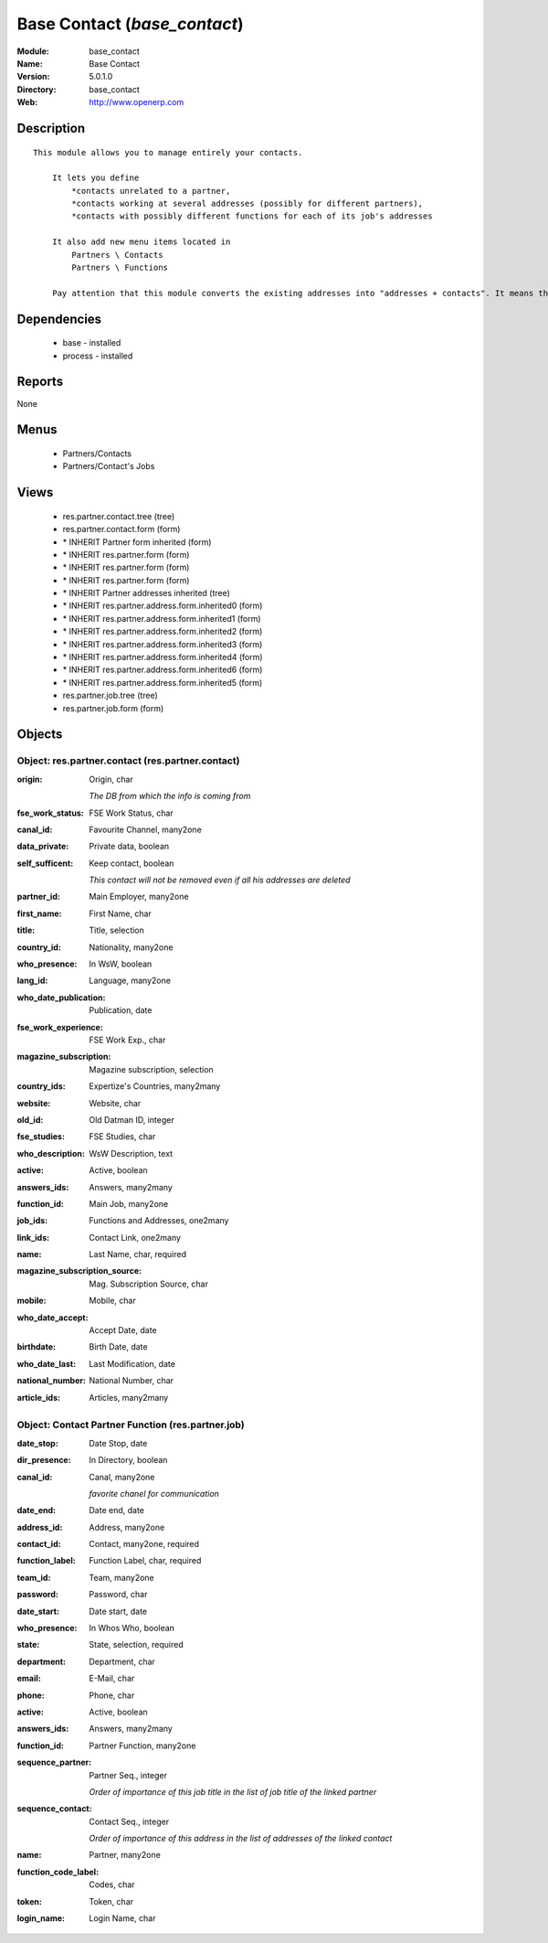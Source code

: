 
.. module:: base_contact
    :synopsis: Base Contact
    :noindex:
.. 

Base Contact (*base_contact*)
=============================
:Module: base_contact
:Name: Base Contact
:Version: 5.0.1.0
:Directory: base_contact
:Web: http://www.openerp.com

Description
-----------

::

  This module allows you to manage entirely your contacts.
  
      It lets you define
          *contacts unrelated to a partner,
          *contacts working at several addresses (possibly for different partners),
          *contacts with possibly different functions for each of its job's addresses
  
      It also add new menu items located in
          Partners \ Contacts
          Partners \ Functions
  
      Pay attention that this module converts the existing addresses into "addresses + contacts". It means that some fields of the addresses will be missing (like the contact name), since these are supposed to be defined in an other object.

Dependencies
------------

 * base - installed
 * process - installed

Reports
-------

None


Menus
-------

 * Partners/Contacts
 * Partners/Contact's Jobs

Views
-----

 * res.partner.contact.tree (tree)
 * res.partner.contact.form (form)
 * \* INHERIT Partner form inherited (form)
 * \* INHERIT res.partner.form (form)
 * \* INHERIT res.partner.form (form)
 * \* INHERIT res.partner.form (form)
 * \* INHERIT Partner addresses inherited (tree)
 * \* INHERIT res.partner.address.form.inherited0 (form)
 * \* INHERIT res.partner.address.form.inherited1 (form)
 * \* INHERIT res.partner.address.form.inherited2 (form)
 * \* INHERIT res.partner.address.form.inherited3 (form)
 * \* INHERIT res.partner.address.form.inherited4 (form)
 * \* INHERIT res.partner.address.form.inherited6 (form)
 * \* INHERIT res.partner.address.form.inherited5 (form)
 * res.partner.job.tree (tree)
 * res.partner.job.form (form)


Objects
-------

Object: res.partner.contact (res.partner.contact)
#################################################



:origin: Origin, char

    *The DB from which the info is coming from*



:fse_work_status: FSE Work Status, char





:canal_id: Favourite Channel, many2one





:data_private: Private data, boolean





:self_sufficent: Keep contact, boolean

    *This contact will not be removed even if all his addresses are deleted*



:partner_id: Main Employer, many2one





:first_name: First Name, char





:title: Title, selection





:country_id: Nationality, many2one





:who_presence: In WsW, boolean





:lang_id: Language, many2one





:who_date_publication: Publication, date





:fse_work_experience: FSE Work Exp., char





:magazine_subscription: Magazine subscription, selection





:country_ids: Expertize's Countries, many2many





:website: Website, char





:old_id: Old Datman ID, integer





:fse_studies: FSE Studies, char





:who_description: WsW Description, text





:active: Active, boolean





:answers_ids: Answers, many2many





:function_id: Main Job, many2one





:job_ids: Functions and Addresses, one2many





:link_ids: Contact Link, one2many





:name: Last Name, char, required





:magazine_subscription_source: Mag. Subscription Source, char





:mobile: Mobile, char





:who_date_accept: Accept Date, date





:birthdate: Birth Date, date





:who_date_last: Last Modification, date





:national_number: National Number, char





:article_ids: Articles, many2many




Object: Contact Partner Function (res.partner.job)
##################################################



:date_stop: Date Stop, date





:dir_presence: In Directory, boolean





:canal_id: Canal, many2one

    *favorite chanel for communication*



:date_end: Date end, date





:address_id: Address, many2one





:contact_id: Contact, many2one, required





:function_label: Function Label, char, required





:team_id: Team, many2one





:password: Password, char





:date_start: Date start, date





:who_presence: In Whos Who, boolean





:state: State, selection, required





:department: Department, char





:email: E-Mail, char





:phone: Phone, char





:active: Active, boolean





:answers_ids: Answers, many2many





:function_id: Partner Function, many2one





:sequence_partner: Partner Seq., integer

    *Order of importance of this job title in the list of job title of the linked partner*



:sequence_contact: Contact Seq., integer

    *Order of importance of this address in the list of addresses of the linked contact*



:name: Partner, many2one





:function_code_label: Codes, char





:token: Token, char





:login_name: Login Name, char


